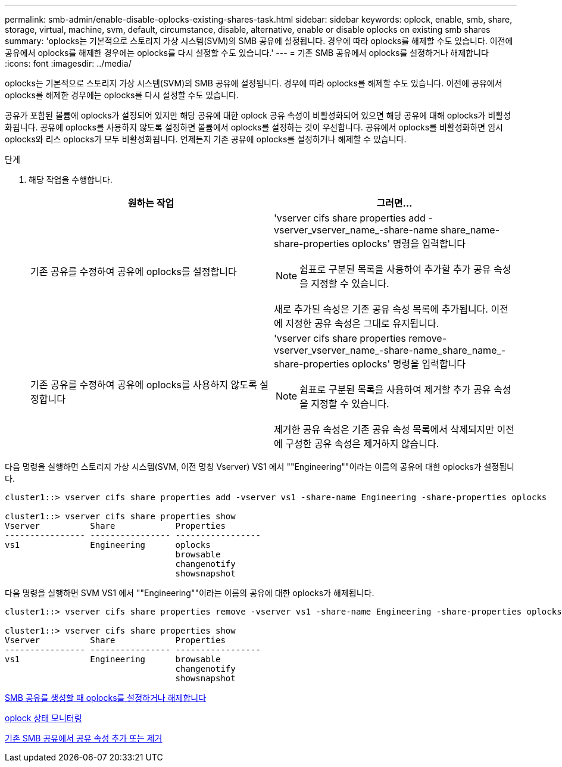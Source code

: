 ---
permalink: smb-admin/enable-disable-oplocks-existing-shares-task.html 
sidebar: sidebar 
keywords: oplock, enable, smb, share, storage, virtual, machine, svm, default, circumstance, disable, alternative, enable or disable oplocks on existing smb shares 
summary: 'oplocks는 기본적으로 스토리지 가상 시스템(SVM)의 SMB 공유에 설정됩니다. 경우에 따라 oplocks를 해제할 수도 있습니다. 이전에 공유에서 oplocks를 해제한 경우에는 oplocks를 다시 설정할 수도 있습니다.' 
---
= 기존 SMB 공유에서 oplocks를 설정하거나 해제합니다
:icons: font
:imagesdir: ../media/


[role="lead"]
oplocks는 기본적으로 스토리지 가상 시스템(SVM)의 SMB 공유에 설정됩니다. 경우에 따라 oplocks를 해제할 수도 있습니다. 이전에 공유에서 oplocks를 해제한 경우에는 oplocks를 다시 설정할 수도 있습니다.

공유가 포함된 볼륨에 oplocks가 설정되어 있지만 해당 공유에 대한 oplock 공유 속성이 비활성화되어 있으면 해당 공유에 대해 oplocks가 비활성화됩니다. 공유에 oplocks를 사용하지 않도록 설정하면 볼륨에서 oplocks를 설정하는 것이 우선합니다. 공유에서 oplocks를 비활성화하면 임시 oplocks와 리스 oplocks가 모두 비활성화됩니다. 언제든지 기존 공유에 oplocks를 설정하거나 해제할 수 있습니다.

.단계
. 해당 작업을 수행합니다.
+
|===
| 원하는 작업 | 그러면... 


 a| 
기존 공유를 수정하여 공유에 oplocks를 설정합니다
 a| 
'vserver cifs share properties add -vserver_vserver_name_-share-name share_name-share-properties oplocks' 명령을 입력합니다

[NOTE]
====
쉼표로 구분된 목록을 사용하여 추가할 추가 공유 속성을 지정할 수 있습니다.

====
새로 추가된 속성은 기존 공유 속성 목록에 추가됩니다. 이전에 지정한 공유 속성은 그대로 유지됩니다.



 a| 
기존 공유를 수정하여 공유에 oplocks를 사용하지 않도록 설정합니다
 a| 
'vserver cifs share properties remove-vserver_vserver_name_-share-name_share_name_-share-properties oplocks' 명령을 입력합니다

[NOTE]
====
쉼표로 구분된 목록을 사용하여 제거할 추가 공유 속성을 지정할 수 있습니다.

====
제거한 공유 속성은 기존 공유 속성 목록에서 삭제되지만 이전에 구성한 공유 속성은 제거하지 않습니다.

|===


다음 명령을 실행하면 스토리지 가상 시스템(SVM, 이전 명칭 Vserver) VS1 에서 ""Engineering""이라는 이름의 공유에 대한 oplocks가 설정됩니다.

[listing]
----
cluster1::> vserver cifs share properties add -vserver vs1 -share-name Engineering -share-properties oplocks

cluster1::> vserver cifs share properties show
Vserver          Share            Properties
---------------- ---------------- -----------------
vs1              Engineering      oplocks
                                  browsable
                                  changenotify
                                  showsnapshot
----
다음 명령을 실행하면 SVM VS1 에서 ""Engineering""이라는 이름의 공유에 대한 oplocks가 해제됩니다.

[listing]
----
cluster1::> vserver cifs share properties remove -vserver vs1 -share-name Engineering -share-properties oplocks

cluster1::> vserver cifs share properties show
Vserver          Share            Properties
---------------- ---------------- -----------------
vs1              Engineering      browsable
                                  changenotify
                                  showsnapshot
----
xref:enable-disable-oplocks-when-creating-shares-task.adoc[SMB 공유를 생성할 때 oplocks를 설정하거나 해제합니다]

xref:monitor-oplock-status-task.adoc[oplock 상태 모니터링]

xref:add-remove-share-properties-eexisting-share-task.adoc[기존 SMB 공유에서 공유 속성 추가 또는 제거]
